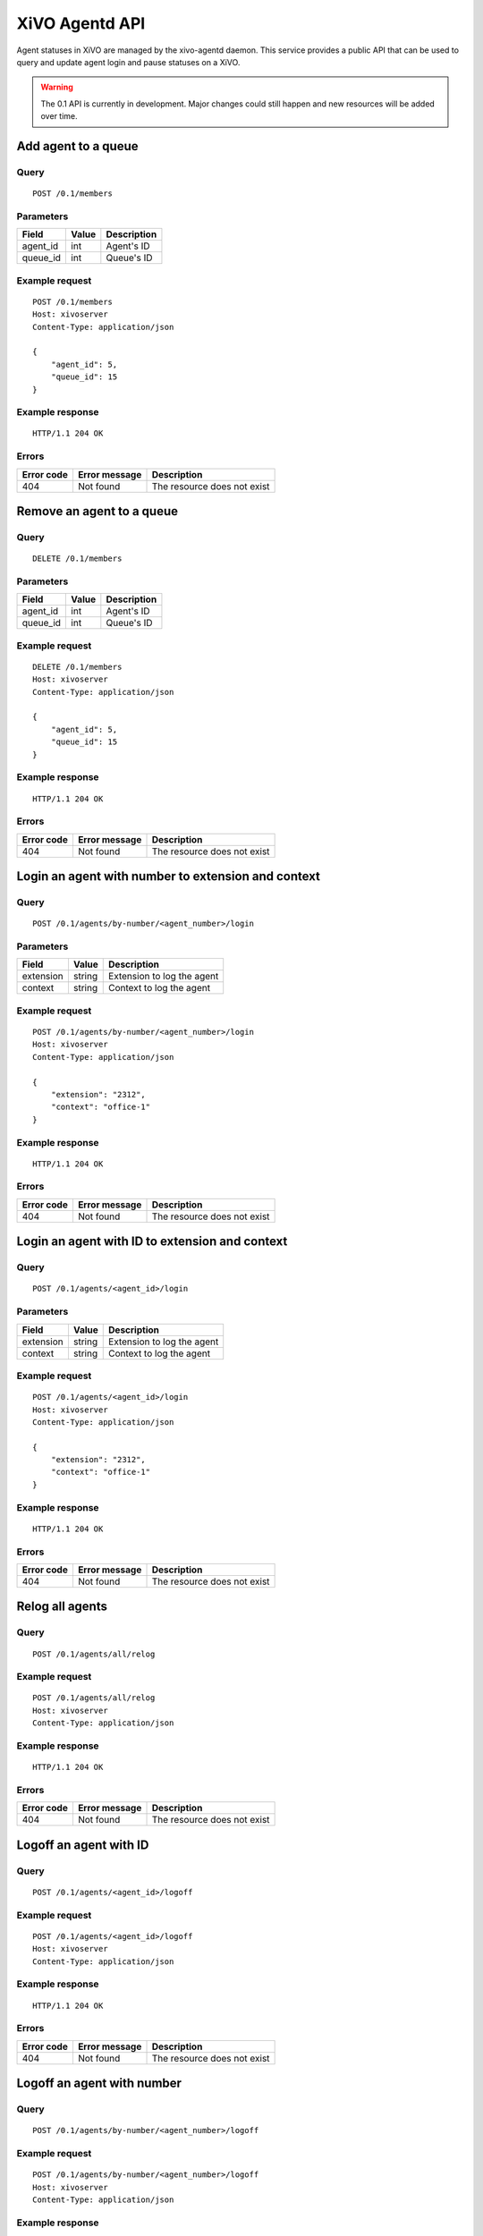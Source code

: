 .. _agentd-api:

***************
XiVO Agentd API
***************

Agent statuses in XiVO are managed by the xivo-agentd daemon. This service
provides a public API that can be used to query and update agent login and pause
statuses on a XiVO.

.. warning:: The 0.1 API is currently in development. Major changes could still
   happen and new resources will be added over time.


Add agent to a queue
====================

Query
-----

::

    POST /0.1/members


Parameters
----------

+----------+-------+-------------+
| Field    | Value | Description |
+==========+=======+=============+
| agent_id | int   | Agent's ID  |
+----------+-------+-------------+
| queue_id | int   | Queue's ID  |
+----------+-------+-------------+


Example request
---------------

::

    POST /0.1/members
    Host: xivoserver
    Content-Type: application/json

    {
        "agent_id": 5,
        "queue_id": 15
    }


Example response
----------------

::

    HTTP/1.1 204 OK


Errors
------

+------------+---------------+-----------------------------+
| Error code | Error message | Description                 |
+============+===============+=============================+
| 404        | Not found     | The resource does not exist |
+------------+---------------+-----------------------------+


Remove an agent to a queue
==========================

Query
-----

::

    DELETE /0.1/members


Parameters
----------

+----------+-------+-------------+
| Field    | Value | Description |
+==========+=======+=============+
| agent_id | int   | Agent's ID  |
+----------+-------+-------------+
| queue_id | int   | Queue's ID  |
+----------+-------+-------------+


Example request
---------------

::

    DELETE /0.1/members
    Host: xivoserver
    Content-Type: application/json

    {
        "agent_id": 5,
        "queue_id": 15
    }


Example response
----------------

::

    HTTP/1.1 204 OK


Errors
------

+------------+---------------+-----------------------------+
| Error code | Error message | Description                 |
+============+===============+=============================+
| 404        | Not found     | The resource does not exist |
+------------+---------------+-----------------------------+


Login an agent with number to extension and context
===================================================

Query
-----

::

    POST /0.1/agents/by-number/<agent_number>/login


Parameters
----------

+-----------+--------+----------------------------+
| Field     | Value  | Description                |
+===========+========+============================+
| extension | string | Extension to log the agent |
+-----------+--------+----------------------------+
| context   | string | Context to log the agent   |
+-----------+--------+----------------------------+


Example request
---------------

::

    POST /0.1/agents/by-number/<agent_number>/login
    Host: xivoserver
    Content-Type: application/json

    {
        "extension": "2312",
        "context": "office-1"
    }


Example response
----------------

::

    HTTP/1.1 204 OK


Errors
------

+------------+---------------+-----------------------------+
| Error code | Error message | Description                 |
+============+===============+=============================+
| 404        | Not found     | The resource does not exist |
+------------+---------------+-----------------------------+


Login an agent with ID to extension and context
===============================================

Query
-----

::

    POST /0.1/agents/<agent_id>/login


Parameters
----------

+-----------+--------+----------------------------+
| Field     | Value  | Description                |
+===========+========+============================+
| extension | string | Extension to log the agent |
+-----------+--------+----------------------------+
| context   | string | Context to log the agent   |
+-----------+--------+----------------------------+


Example request
---------------

::

    POST /0.1/agents/<agent_id>/login
    Host: xivoserver
    Content-Type: application/json

    {
        "extension": "2312",
        "context": "office-1"
    }


Example response
----------------

::

    HTTP/1.1 204 OK


Errors
------

+------------+---------------+-----------------------------+
| Error code | Error message | Description                 |
+============+===============+=============================+
| 404        | Not found     | The resource does not exist |
+------------+---------------+-----------------------------+


Relog all agents
================

Query
-----

::

    POST /0.1/agents/all/relog


Example request
---------------

::

    POST /0.1/agents/all/relog
    Host: xivoserver
    Content-Type: application/json


Example response
----------------

::

    HTTP/1.1 204 OK


Errors
------

+------------+---------------+-----------------------------+
| Error code | Error message | Description                 |
+============+===============+=============================+
| 404        | Not found     | The resource does not exist |
+------------+---------------+-----------------------------+


Logoff an agent with ID
=======================

Query
-----

::

    POST /0.1/agents/<agent_id>/logoff


Example request
---------------

::

    POST /0.1/agents/<agent_id>/logoff
    Host: xivoserver
    Content-Type: application/json


Example response
----------------

::

    HTTP/1.1 204 OK


Errors
------

+------------+---------------+-----------------------------+
| Error code | Error message | Description                 |
+============+===============+=============================+
| 404        | Not found     | The resource does not exist |
+------------+---------------+-----------------------------+


Logoff an agent with number
===========================

Query
-----

::

    POST /0.1/agents/by-number/<agent_number>/logoff


Example request
---------------

::

    POST /0.1/agents/by-number/<agent_number>/logoff
    Host: xivoserver
    Content-Type: application/json


Example response
----------------

::

    HTTP/1.1 204 OK


Errors
------

+------------+---------------+-----------------------------+
| Error code | Error message | Description                 |
+============+===============+=============================+
| 404        | Not found     | The resource does not exist |
+------------+---------------+-----------------------------+


Logoff all agents
=================

Query
-----

::

    POST /0.1/agents/all/logoff


Example request
---------------

::

    POST /0.1/agents/all/logoff
    Host: xivoserver
    Content-Type: application/json


Example response
----------------

::

    HTTP/1.1 204 OK


Errors
------

+------------+---------------+-----------------------------+
| Error code | Error message | Description                 |
+============+===============+=============================+
| 404        | Not found     | The resource does not exist |
+------------+---------------+-----------------------------+


Pause an agent with number
==========================

Query
-----

::

    POST /0.1/agents/by-number/<agent_number>/pause


Example request
---------------

::

    POST /0.1/agents/by-number/<agent_number>/pause
    Host: xivoserver
    Content-Type: application/json


Example response
----------------

::

    HTTP/1.1 204 OK


Errors
------

+------------+---------------+-----------------------------+
| Error code | Error message | Description                 |
+============+===============+=============================+
| 404        | Not found     | The resource does not exist |
+------------+---------------+-----------------------------+


Unpause an agent with number
============================

Query
-----

::

    POST /0.1/agents/by-number/<agent_number>/unpause


Example request
---------------

::

    POST /0.1/agents/by-number/<agent_number>/unpause
    Host: xivoserver
    Content-Type: application/json


Example response
----------------

::

    HTTP/1.1 204 OK


Errors
------

+------------+---------------+-----------------------------+
| Error code | Error message | Description                 |
+============+===============+=============================+
| 404        | Not found     | The resource does not exist |
+------------+---------------+-----------------------------+


Get agent status with ID
========================

Query
-----

::

    GET /0.1/agents/<agent_id>/status


Example request
---------------

::

    GET /0.1/agents/<agent_id>/status
    Host: xivoserver
    Content-Type: application/json


Example response
----------------

::

    HTTP/1.1 200 OK
 
    {
      "id":  54,
      "number": "2312",
      "logged": True,
      "extension": "43563",
      "context": "office-1"
    }


Errors
------

+------------+---------------+-----------------------------+
| Error code | Error message | Description                 |
+============+===============+=============================+
| 404        | Not found     | The resource does not exist |
+------------+---------------+-----------------------------+


Get agent status with number
============================

Query
-----

::

    GET /0.1/agents/by-number/<agent_number>/status


Example request
---------------

::

    GET /0.1/agents/by-number/<agent_number>/status
    Host: xivoserver
    Content-Type: application/json
    


Example response
----------------

::

    HTTP/1.1 200 OK
    
    {
      "id":  54,
      "number": "2312",
      "logged": True,
      "extension": "43563",
      "context": "office-1"
    }


Errors
------

+------------+---------------+-----------------------------+
| Error code | Error message | Description                 |
+============+===============+=============================+
| 404        | Not found     | The resource does not exist |
+------------+---------------+-----------------------------+


Get all agent statuses
======================

Query
-----

::

    GET /0.1/agents/by-number/<agent_number>/status


Example request
---------------

::

    GET /0.1/agents/by-number/<agent_number>/status
    Host: xivoserver
    Content-Type: application/json


Example response
----------------

::

    HTTP/1.1 200 OK
    
    [
       {
         "id":  54,
         "number": "2312",
         "logged": True,
         "extension": "43563",
         "context": "office-1"
       },
    ]


Errors
------

+------------+---------------+-----------------------------+
| Error code | Error message | Description                 |
+============+===============+=============================+
| 404        | Not found     | The resource does not exist |
+------------+---------------+-----------------------------+

